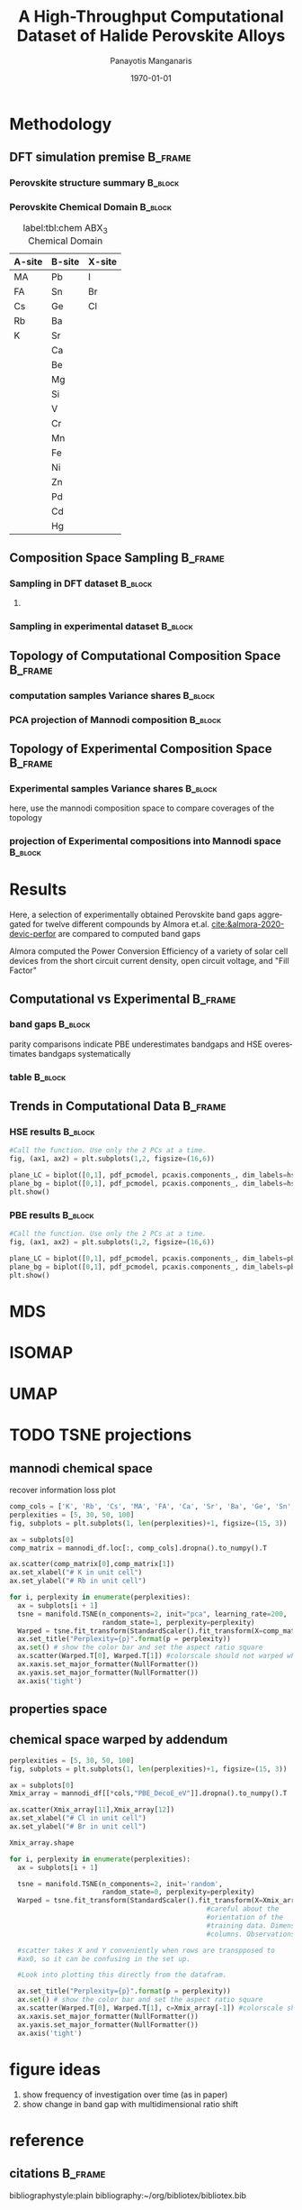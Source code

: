 #+options: ':nil *:t -:t ::t <:t H:3 \n:nil ^:t arch:headline
#+options: author:t broken-links:mark c:nil creator:nil
#+options: d:(not "LOGBOOK") date:t e:t email:nil f:t inline:t num:t
#+options: p:nil pri:nil prop:nil stat:t tags:t tasks:t tex:t
#+options: timestamp:t title:t toc:t todo:t |:t
#+title: A High-Throughput Computational Dataset of Halide Perovskite Alloys
#+date: \today
#+AUTHOR: Panayotis Manganaris\inst{1}
#+EMAIL: pmangana@purdue.edu
#+language: en
#+select_tags: export
#+exclude_tags: noexport
#+creator: Emacs 27.2 (Org mode 9.5)
#+startup: beamer
#+LaTeX_CLASS: beamer
#+LaTeX_CLASS_OPTIONS: [10pt, compress]
#+BEAMER_FRAME_LEVELS: 2
#+COLUMNS: %40ITEM %10BEAMER_env(Env) %9BEAMER_envargs(Env Args) %4BEAMER_col(Col) %10BEAMER_extra(Extra)
#+latex_header: \institute[Mannodi Group]{Purdue Materials Science and Engineering
#+latex_header: \inst{1} Mannodi Group
#+latex_header: \mode<beamer>{\usetheme{Warsaw}}
#+latex_header: \useoutertheme{miniframes}
#+begin_export latex
\expandafter\def\expandafter\insertshorttitle\expandafter{%
  \insertshorttitle\hfill
  \insertframenumber\,/\,\inserttotalframenumber}
#+end_export
* COMMENT Switch to scrymat environment:
#+begin_src emacs-lisp
  (conda-env-activate "scrymat")
#+end_src

#+RESULTS:
: Switched to conda environment: /opt/miniconda3/envs/scrymat/

* COMMENT import packages
#+begin_src jupyter-python :session "py" :kernel "scrymat" :exports "both" :results "none"
  import pandas as pd
  import sqlite3

  import matplotlib.pyplot as plt
  import matplotlib as mpl
  import mplcursors
  from matplotlib.ticker import NullFormatter
  #PCA
  from sklearn.decomposition import PCA
  from sklearn.preprocessing import StandardScaler
  #tSNE
  from sklearn import manifold, datasets
  #Utils                           
  from pathlib import Path
  import numpy as np
#+end_src

#+begin_src jupyter-python :session "py" :exports "both" :results "none"
  pd.options.plotting.backend="matplotlib"
  plt.style.use("dark_background")
#+end_src

* COMMENT interactive
#+begin_src jupyter-python :session "py" :exports "none" :results "raw drawer"
  #optionally use interactive qt canvas -- not set up nicely yet.
  %matplotlib qt
#+end_src

#+RESULTS:
* COMMENT load data
#+begin_src jupyter-python :session "py" :exports "both" :results "raw drawer"
  conn = sqlite3.connect("/home/panos/MannodiGroup/data/perovskites.db")
  sql_string = '''SELECT * 
                  FROM mannodi_agg'''
  mannodi_df = pd.read_sql(sql_string,
                           conn,
                           index_col='index')
  sql_string = '''SELECT * 
                  FROM almora_agg'''
  almora_df = pd.read_sql(sql_string,
                          conn,
                          #coerce_float=False,
                          index_col='index')
  conn.close()
#+end_src

#+RESULTS:

** prep almora for corroboration study
cutdown almora to definite comparables - exclude conjugate ratios described alloys
#+begin_src jupyter-python :session "py" :exports "results" :results "raw drawer"
  # filtering on the formula encoding cuts two entries not cut on the comp matri processing...
  #almora_df_sub = almora_df[almora_df.Formula.apply(lambda x: not bool(re.search(r'[x]', x)))]
  # almora currently contains non-numeric composition entries due to conjugate ratios in alloys
  # index all of these -- index all rows with any NaN
  idx = almora_df.iloc[:, 9:21].fillna(0).apply(pd.to_numeric, errors="coerce").isna().any(axis=1) 
  # cut down and ensure comp matrix column types are compatible
  almora_df = almora_df[~idx].apply(pd.to_numeric, errors="ignore")
#+end_src

#+RESULTS:

* COMMENT define biplot
#+begin_src jupyter-python :session "py" :exports both :results raw drawer
  def biplot(components, PCs, transform_matrix, dim_labels=None, N_labels=[], ax=None, cbar_kw={}, cbarlabel="", **kwargs):
      """
      modify or create and return axis containing cross-section of pca space as
      scatter plot with projection of orignal dimensions onto the plane of major
      variance

      Parameters:
      ----------    
      components
      2-length list of integers from 0 to D-1. Selects 2 components to be scatter
      plotted against each other.
      PCs
      D-colummn DataFrame where each column is a principal component.
      transform_matrix
      DxD array of component weights summarizing the contribution of each dimension to
      each PC. Meant for use with PCA by sklearn.Decomposition.PCA.components_
      dim_labels
      D-length list of dimension labels corresponding the axes of the original
      data-space transformed in the PCA.
      N_labels
      Either:
      1. N-length pandas Series of unique labels to individually annotate each datapoint 
         Optionally, use cbar* args to control continuous coloration. String labels will be
         white.
      2. N-length list of nonunique labels to be annotate clusters of datapoints
         use with cbar* args to control descrete coloration
      3. None. Datapoints will be white and noninteractive


      Utility Args:
      -------------
      ax
      A `matplotlib.axes.Axes` instance on which the principal coordinates are scattered.
      If not provided, use current axes or create a new one.  Optional.
      cbar_kw
      A dictionary with arguments to `matplotlib.Figure.colorbar`.  Optional.
      cbarlabel
      The label for the colorbar.  Optional.
      ,**kwargs
      All other arguments are forwarded to `scatter`.

      transform_matrix is necssary for quantifying the contribution of each dimension
      to the principal components being plotted
      """
      if not ax:
          ax = plt.gca()
      #Number of dimensions to biplot
      n = transform_matrix.shape[0]
      #plot the plane of major variance
      xs = PCs.iloc[:,components[0]]
      ys = PCs.iloc[:,components[1]]
      scalex = 1.0/(xs.max() - xs.min())
      scaley = 1.0/(ys.max() - ys.min())
      N_labels = np.array(N_labels)
      unique = np.unique(N_labels)
      #wip:
      if (N_labels.size > unique.size) & (unique.size > 1): #color and annotate coords by discrete scale, disp scale
          #TODO if discrete scale consists of unique strings color discrete strings uniquely + label
          scatterplane = ax.scatter(xs * scalex, ys * scaley, c = N_labels, **kwargs)
          cbar = ax.figure.colorbar(scatterplane, ax=ax, **cbar_kw)
          cbar.ax.set_ylabel(cbarlabel, rotation=-90, va="bottom")
          # for key, value in np.arange(5):
          #     annot = ax.annotate("", xy=(0,0), xytext=(20,20), textcoords="offset points",
          #                         bbox=dict(boxstyle="round", fc="w"),
          #                         arrowprops=dict(arrowstyle="->"))
          #     annot.set_visible(False)
      elif (N_labels.size == unique.size) & (unique.size > 1): #color and annotate coords by continuous scale, disp scale
          #TODO if continuous scale consists of unique strings label without color
          #if numbers, make and apply colorscale as well as label
          scatterplane = ax.scatter(xs * scalex, ys * scaley, c = N_labels, **kwargs)
          cbar = ax.figure.colorbar(scatterplane, ax=ax, **cbar_kw)
          cbar.ax.set_ylabel(cbarlabel, rotation=-90, va="bottom")
          annot = ax.annotate("", xy=(0,0), xytext=(20,20), textcoords="offset points",
                              bbox=dict(boxstyle="round", fc="w"),
                              arrowprops=dict(arrowstyle="->"))
          annot.set_visible(False)
      elif N_labels.size == 0: #quick view, no scale
          scatterplane = ax.scatter(xs * scalex, ys * scaley, c = "black", **kwargs)
      else:
          raise ValueError("N_labels badly argued. see biplot docstring")
      #plot and label projection of original dimensions on plane
      slice1 = transform_matrix[components[0]]
      slice2 = transform_matrix[components[1]]
      proj_slice_transposed = np.stack([slice1, slice2], axis=1)
      xs_weight = proj_slice_transposed[:,0]
      ys_weight = proj_slice_transposed[:,1]
      for i in range(n):
          ax.arrow(0, 0, xs_weight[i], ys_weight[i], color = 'r', alpha = 0.5)
          if dim_labels is None:
              ax.text(xs_weight[i] * 1.2, ys_weight[i] * 1.2, "Var"+str(i+1), color = 'g', ha = 'center', va = 'center')
          else:
              ax.text(xs_weight[i] * 1.2, ys_weight[i] * 1.2, dim_labels[i], color = 'g', ha = 'center', va = 'center')
      ax.set_xlabel("PC{}".format(components[0]))
      ax.set_ylabel("PC{}".format(components[1]))
      ax.grid()

      return ax
#+end_src

#+RESULTS:

* Methodology
:PROPERTIES:
:CUSTOM_ID: methodology
:END:
** DFT simulation premise                                          :B_frame:
:PROPERTIES:
:CUSTOM_ID: dft-details
:BEAMER_env: frame
:BEAMER_opt: allowframebreaks
:END:
*** Perovskite structure summary                                  :B_block:
:PROPERTIES:
:BEAMER_env: block
:COLUMNS:  0.5
:END:
#+DOWNLOADED: screenshot @ 2022-01-24 19:23:38
#+caption: label:fig:struct ABX_3 Cubic Perovskite Structure 
#+attr_org: :width 200
[[file:Methodology/cubic_perovskite.png]]
*** Perovskite Chemical Domain                                    :B_block:
:PROPERTIES:
:BEAMER_env: block
:COLUMNS:  0.5
:END:
#+NAME: site_tbl
#+caption: label:tbl:chem ABX_3 Chemical Domain
| A-site | B-site | X-site |
|--------+--------+--------|
| MA     | Pb     | I      |
| FA     | Sn     | Br     |
| Cs     | Ge     | Cl     |
| Rb     | Ba     |        |
| K      | Sr     |        |
|        | Ca     |        |
|        | Be     |        |
|        | Mg     |        |
|        | Si     |        |
|        | V      |        |
|        | Cr     |        |
|        | Mn     |        |
|        | Fe     |        |
|        | Ni     |        |
|        | Zn     |        |
|        | Pd     |        |
|        | Cd     |        |
|        | Hg     |        |
** Composition Space Sampling                                      :B_frame:
:PROPERTIES:
:BEAMER_env: frame
:BEAMER_opt: allowframebreaks
:END:
*** Sampling in DFT dataset                                       :B_block:
:PROPERTIES:
:BEAMER_env: block
:END:
#+begin_src jupyter-python :session "py" :exports "results" :results "raw drawer"
  fig = plt.figure(figsize=[12,6])
  gs = fig.add_gridspec(2,3)
  ax1 = fig.add_subplot(gs[0, 0])
  ax2 = fig.add_subplot(gs[1, 0])
  ax3 = fig.add_subplot(gs[0::, 1::])
  # counts constituent element's representation in fraction of total 550 compounds
  test_len = np.vectorize(len)
  cols = mannodi_df.columns.values[test_len(mannodi_df.columns.values) == 2]
  compound_rep = mannodi_df[cols][mannodi_df[cols] > 0].notna().sum(axis=0)
  #ax3.pie(compound_rep, labels = )
  ax3.set_title("Constituent Element Representation Fractions")

  patches, texts = ax3.pie(compound_rep)
  labels = ['{0} - {1:1.2f}'.format(i,j) for i,j in zip(compound_rep.index.values, compound_rep)]

  sort_legend = True
  if sort_legend:
      patches, labels, dummy =  zip(*sorted(zip(patches, labels, compound_rep.index.values),
                                            key=lambda x: x[2],
                                            reverse=True))

  plt.legend(patches, labels, loc='center right', bbox_to_anchor=(0.1, 0.5),
             fontsize=8)
  #second count constituent element's net weight fraction of total 550 x 5 net unit weights
  #sum the composition matrix columns
  mixing_rep = pd.get_dummies(mannodi_df.Mixing).sum(axis=0)
  ax2.pie(mixing_rep, labels = mixing_rep.index.values)
  ax2.set_title("Representation of Alloy Constructs")

  sumcomp=mannodi_df.iloc[:, 2:16].sum(axis=0)
  ax1.pie(sumcomp, labels = sumcomp.index.values)
  ax1.set_title("constituent weight fractions out of whole")
#+end_src

#+RESULTS:
[[file:./.ob-jupyter/8f1d4f1aa030bd0ee679d35e9f028fd0a4997cc5.png]]
**** COMMENT notes
The computational dataset consists of 550 compositions of cubic
perovskites. 536 of which are purely based on only different
combinations of 14 standard constituent elements elaborated in figure
ref:fig:struct_chem. The perovskites arising from these constituents
are the focus of this analysis. The composition space is evenly
represented by each of the 14 constituent elements as illustrated in
figure ref:fig:dft_rep (a). Evidently, the computational setting
affords much more even coverage of the chemical domain compared to
physical experiments.

Furthermore, both pure site and alloyed site compounds are
explored. Mostly cite specific alloying is tested, the detailed
divisions are listed in table ref:tbl:mixing. Figure ref:fig:dft_rep
(b) summarizes the representation of each alloy construct. The alloy
space is certainly much larger than the pure space. However this
dataset is not yet large enough to fully explore it.
*** Sampling in experimental dataset                              :B_block:
:PROPERTIES:
:BEAMER_env: block
:END:
#+begin_src jupyter-python :session "py" :exports "results" :results "raw drawer"
  fig = plt.figure(figsize=[12,6])
  gs = fig.add_gridspec(2,3)
  ax1 = fig.add_subplot(gs[0, 0])
  ax2 = fig.add_subplot(gs[1, 0])
  ax3 = fig.add_subplot(gs[0::, 1::])
  # counts constituent element's representation in fraction of total 550 compounds
  test_len = np.vectorize(len)
  cols = almora_df.columns.values[test_len(almora_df.columns.values) == 2]
  compound_rep = almora_df[cols][almora_df[cols] > 0].notna().sum(axis=0)
  #ax3.pie(compound_rep, labels = )
  ax3.set_title("Constituent Element Representation Fractions")

  patches, texts = ax3.pie(compound_rep)
  labels = ['{0} - {1:1.2f}'.format(i,j) for i,j in zip(compound_rep.index.values, compound_rep)]

  sort_legend = True
  if sort_legend:
      patches, labels, dummy =  zip(*sorted(zip(patches, labels, compound_rep.index.values),
                                            key=lambda x: x[2],
                                            reverse=True))

  plt.legend(patches, labels, loc='center right', bbox_to_anchor=(0.1, 0.5),
             fontsize=8)
  #second count constituent element's net weight fraction of total 550 x 5 net unit weights
  #sum the composition matrix columns
  mixing_rep = pd.get_dummies(almora_df.Mixing).sum(axis=0)
  ax2.pie(mixing_rep, labels = mixing_rep.index.values)
  ax2.set_title("Representation of Alloy Constructs")

  sumcomp=almora_df[cols].sum(axis=0)
  ax1.pie(sumcomp, labels = sumcomp.index.values)
  ax1.set_title("constituent weight fractions out of whole")
#+end_src

#+RESULTS:
[[file:./.ob-jupyter/dcb62144b4024f99ad012a5dac7e0bdac84b5968.png]]

*** TODO COMMENT flowchart of workflow                            :B_block:
:PROPERTIES:
:BEAMER_env: block
:END:
** Topology of Computational Composition Space                     :B_frame:
:PROPERTIES:
:CUSTOM_ID: exp-vs-comp
:BEAMER_env: frame
:BEAMER_opt: allowframebreaks
:END:
*** computation samples Variance shares                           :B_block:
:PROPERTIES:
:BEAMER_env: block
:END:
#+begin_src jupyter-python :session "py" :exports none :results raw drawer
  test_len = np.vectorize(len)
  mannodi_comp_cols = mannodi_df.columns.values[test_len(mannodi_df.columns.values) == 2]
  pdf_compu_comp = pd.DataFrame(StandardScaler().fit_transform(mannodi_df[mannodi_comp_cols].fillna(0)),
                                index = mannodi_df[mannodi_comp_cols].index, columns = mannodi_df[mannodi_comp_cols].columns)
  comp_label = pdf_compu_comp.columns.values
#+end_src

#+RESULTS:

#+begin_src jupyter-python :session "py" :exports none :results raw drawer
  pcaxis = PCA(n_components = min(pdf_compu_comp.shape), svd_solver = 'full')
#+end_src

#+RESULTS:

#+begin_src jupyter-python :session "py" :exports none :results raw drawer
  PCs = ['pc_%i' % i for i in range(pcaxis.n_components)]
  pdf_pcmodel = pd.DataFrame(pcaxis.fit_transform(pdf_compu_comp), index=pdf_compu_comp.index, columns=PCs)
  #pdf_pcmodel_plus = pd.concat([pdf_pcmodel, pdf_pse[["Formula"]]], axis=1)
  #scdf_pcmodel_plus
#+end_src

#+RESULTS:

#+begin_src jupyter-python :session "py" :exports results :results raw drawer
  #Obtain PC axes and name them nicely
  scree = pcaxis.explained_variance_ratio_
  screefig = plt.figure(figsize = [15,5])
  plt.plot(PCs, scree, '*')
  plt.title('Proportion of Variance explained by Principal Components')
  plt.ylabel('Fraction of Variance')
  plt.show()
#+end_src
*** PCA projection of Mannodi composition                         :B_block:
:PROPERTIES:
:BEAMER_env: block
:END:
#+begin_src jupyter-python :session "py" :exports results :results raw drawer
  #Call the function. Use only the 2 PCs at a time.
  fig, ax1 = plt.subplots(1,1, figsize=(6,6))

  plane = biplot([0,1], pdf_pcmodel, pcaxis.components_, dim_labels=comp_label, ax=ax1,)

  mplcursors.cursor(multiple = True).connect("add", lambda sel: sel.annotation.set_text(
      mannodi_df.Formula.values[sel.target.index]))

  plt.show()
#+end_src

#+RESULTS:
:RESULTS:
#+attr_org: :width 552
[[file:./.ob-jupyter/5902b5ff1d6349e8f36ce1aabaede144c396a274.png]]
:END:

** Topology of Experimental Composition Space                      :B_frame:
:PROPERTIES:
:BEAMER_env: frame
:END:
*** Experimental samples Variance shares                          :B_block:
:PROPERTIES:
:BEAMER_env: block
:END:
#+begin_src jupyter-python :session "py" :exports none :results raw drawer
  almora_comp_cols = almora_df.columns.values[test_len(almora_df.columns.values) == 2]
  pdf_exp_comp = pd.DataFrame(StandardScaler().fit_transform(almora_df[almora_comp_cols].fillna(0)),
                                index = almora_df[almora_comp_cols].index, columns = almora_df[almora_comp_cols].columns)
  al_comp_label = pdf_exp_comp.columns.values
#+end_src

#+RESULTS:

here, use the mannodi composition space to compare coverages of the topology
#+begin_src jupyter-python :session "py" :exports none :results raw drawer
  pcaxis = PCA(n_components = min(pdf_compu_comp[almora_comp_cols].shape), svd_solver = 'full')
#+end_src

#+RESULTS:

#+begin_src jupyter-python :session "py" :exports none :results raw drawer
  PCs = ['pc_%i' % i for i in range(pcaxis.n_components)]
  pdf_pcmodel = pd.DataFrame(pcaxis.fit_transform(pdf_exp_comp), index=pdf_exp_comp.index, columns=PCs)
  #pdf_pcmodel_plus = pd.concat([pdf_pcmodel, pdf_pse[["Formula"]]], axis=1)
  #scdf_pcmodel_plus
#+end_src

#+RESULTS:

#+begin_src jupyter-python :session "py" :exports results :results raw drawer
  #Obtain PC axes and name them nicely
  scree = pcaxis.explained_variance_ratio_
  screefig = plt.figure(figsize = [15,5])
  plt.plot(PCs, scree, '*')
  plt.title('Proportion of Variance explained by Principal Components')
  plt.ylabel('Fraction of Variance')
  plt.show()
#+end_src

#+RESULTS:
[[file:./.ob-jupyter/7fa258949ef6f94fc65290b3f795348b6257ca80.png]]

*** projection of Experimental compositions into Mannodi space    :B_block:
:PROPERTIES:
:BEAMER_env: block
:END:
#+begin_src jupyter-python :session "py" :exports results :results raw drawer
  #Call the function. Use only the 2 PCs at a time.
  fig, ax1 = plt.subplots(1,1, figsize=(6,6))

  plane = biplot([0,1], pdf_pcmodel, pcaxis.components_, dim_labels=al_comp_label, ax=ax1)
  plt.show()
#+end_src

#+RESULTS:
:RESULTS:
#+attr_org: :width 563
[[file:./.ob-jupyter/716a588caef9af7978ee203e8bc1d6a9b8ca3274.png]]
:END:
* Results
:PROPERTIES:
:CUSTOM_ID: results
:END:
Here, a selection of experimentally obtained Perovskite band gaps
aggregated for twelve different compounds by Almora et.al.
[[cite:&almora-2020-devic-perfor]] are compared to computed band gaps

Almora computed the Power Conversion Efficiency of a variety of solar
cell devices from the short circuit current density, open circuit
voltage, and "Fill Factor"

#+begin_src jupyter-python :session "py" :exports "none" :results "raw drawer"
  # identify composition matrix labels
  almora_comp_cols = almora_df.columns.values[test_len(almora_df.columns.values) == 2]
  # create corroborative table by unioning all indicies on the joint composion matrix + indicate source
  union_df = pd.merge(mannodi_df, almora_df, on=list(almora_comp_cols), how='outer', indicator=True, suffixes=("_mannodi", "_almora"))
  both_df = union_df[union_df._merge=="both"]
#+end_src

#+RESULTS:
** Computational vs Experimental                                   :B_frame:
:PROPERTIES:
:CUSTOM_ID: man_alm_bg
:BEAMER_env: frame
:END:
*** band gaps                                                     :B_block:
:PROPERTIES:
:BEAMER_env: block
:END:
parity comparisons indicate PBE underestimates bandgaps and HSE
overestimates bandgaps systematically

#+begin_src jupyter-python :session "py" :exports "results" :results "raw drawer" :file ./.ob-jupyter/BGcorrob.png
  def axsquare(ax):
      """improve comparative presentation of two data series with pairity"""
      minx, maxx = ax.get_xlim()
      miny, maxy = ax.get_ylim()
      axmax = max([maxx, maxy])
      axmin = min([minx, miny])
      ax.set_xlim(axmin, axmax)
      ax.set_ylim(axmin, axmax)

  fig, (ax1, ax2) = plt.subplots(1,2, figsize=[15,6])

  cor = both_df.dropna(subset=list(almora_comp_cols), how="all")

  groups = cor.groupby(cor.Formula_almora)
  for name, group in groups:
      ax1.scatter(group.EMP_bg_eV, group.PBE_bg_eV, label = name)
      ax2.scatter(group.EMP_bg_eV, group.HSE_bg_eV, label = name)      
  axsquare(ax1)
  axsquare(ax2)
  ax1.axline((0,0), slope=1, ls='-')
  ax2.axline((0,0), slope=1, ls='-')  
  ax1.set_title("Comparing PBE simulation with Experimental Bandgaps")
  ax2.set_title("Comparing HSE simulation with Experimental Bandgaps")
  ax1.set_xlabel("Almora Bandgap [eV]")
  ax2.set_xlabel("Almora Bandgap [eV]")  
  ax1.set_ylabel("PBE Bandgap [eV]")
  ax2.set_ylabel("HSE Bandgap [eV]")  
  lgd = ax2.legend()
  lgd.loc = "lower right"
#+end_src

#+RESULTS:
[[file:./.ob-jupyter/BGcorrob.png]]

*** table                                                         :B_block:
:PROPERTIES:
:BEAMER_env: block
:END:
#+begin_src jupyter-python :session "py" :exports "both" :results "raw drawer"
  both_df[["Formula_mannodi", "EMP_bg_eV", "PBE_bg_eV", "HSE_bg_eV"]]
#+end_src

#+RESULTS:
|     | Formula_mannodi | EMP_bg_eV | PBE_bg_eV | HSE_bg_eV |
|-----+-----------------+-----------+-----------+-----------|
|   5 | MASnI3          |      1.31 |     0.879 |    2.5741 |
|   6 | MASnI3          |       1.4 |     0.879 |    2.5741 |
|   7 | MAPbI3          |      1.61 |     1.852 |    2.6353 |
|   8 | MAPbI3          |      1.62 |     1.852 |    2.6353 |
|   9 | MAPbI3          |       1.6 |     1.852 |    2.6353 |
|  10 | MAPbI3          |      1.65 |     1.852 |    2.6353 |
|  11 | MAPbI3          |      1.53 |     1.852 |    2.6353 |
|  12 | MAPbI3          |       1.6 |     1.852 |    2.6353 |
|  13 | MAPbI3          |      1.65 |     1.852 |    2.6353 |
|  14 | MAPbI3          |       1.6 |     1.852 |    2.6353 |
|  15 | MAPbI3          |      1.55 |     1.852 |    2.6353 |
|  16 | MAPbI3          |      1.59 |     1.852 |    2.6353 |
|  17 | MAPbI3          |       1.6 |     1.852 |    2.6353 |
|  18 | MAPbI3          |      1.61 |     1.852 |    2.6353 |
|  19 | MAPbI3          |      1.53 |     1.852 |    2.6353 |
|  20 | MAPbI3          |      1.55 |     1.852 |    2.6353 |
|  21 | MAPbI3          |      1.63 |     1.852 |    2.6353 |
|  22 | MAPbI3          |      1.62 |     1.852 |    2.6353 |
|  23 | MAPbI3          |      1.55 |     1.852 |    2.6353 |
|  24 | MAPbI3          |      1.63 |     1.852 |    2.6353 |
|  25 | MAPbI3          |       1.6 |     1.852 |    2.6353 |
|  26 | MAPbI3          |      1.55 |     1.852 |    2.6353 |
|  27 | MAPbI3          |      1.63 |     1.852 |    2.6353 |
|  28 | MAPbI3          |      1.63 |     1.852 |    2.6353 |
|  29 | MAPbBr3         |      2.32 |     1.974 |    3.4084 |
|  30 | MAPbCl3         |      3.03 |     2.526 |    3.8377 |
|  35 | CsSnBr3         |      2.35 |     0.634 |    1.3894 |
|  36 | CsSnI3          |      1.31 |     0.483 |    1.1556 |
|  38 | CsPbBr3         |      2.31 |     1.774 |    2.5758 |
|  39 | CsPbBr3         |      2.33 |     1.774 |    2.5758 |
|  40 | CsPbBr3         |      2.34 |     1.774 |    2.5758 |
|  41 | CsPbBr3         |      2.35 |     1.774 |    2.5758 |
|  42 | CsPbBr3         |      2.38 |     1.774 |    2.5758 |
|  43 | CsPbI3          |      1.74 |     1.482 |    2.1633 |
|  49 | FASnI3          |      1.44 |     1.054 |    2.8648 |
|  50 | FASnI3          |      1.44 |     1.054 |    2.8648 |
|  52 | FAPbBr3         |      2.27 |     2.112 |    3.5353 |
|  53 | FAPbI3          |      1.53 |     1.942 |    2.8146 |
|  54 | FAPbI3          |      1.54 |     1.942 |    2.8146 |
| 130 | KSrI3           |      1.65 |      3.17 |    4.1325 |
| 131 | KCaI3           |      1.65 |     3.258 |    4.2203 |
| 132 | K-Rb-Cs-BX3184  |      1.65 |      0.57 |       nan |
| 133 | K-Rb-Cs-BX3222  |      1.65 |     0.958 |       nan |
| 134 | K-Rb-Cs-BX314   |      1.65 |     1.466 |       nan |
| 135 | K-Rb-Cs-BX3584  |      1.65 |     3.856 |       nan |
| 136 | K-Rb-Cs-BX3379  |      1.65 |     3.218 |       nan |
| 137 | K-Rb-Cs-BX3398  |      1.65 |     3.327 |       nan |
| 138 | K-Rb-Cs-BX3159  |      1.65 |     0.411 |       nan |
| 139 | K-Rb-Cs-BX317   |      1.65 |     1.458 |       nan |
| 140 | K-Rb-Cs-BX3285  |      1.65 |     2.433 |       nan |
| 141 | K-Rb-Cs-BX3302  |      1.65 |     1.907 |       nan |
| 534 | MAPbI1.5Br1.5   |      1.87 |     1.893 |    3.2688 |
| 535 | MAPbI1.5Br1.5   |       1.9 |     1.893 |    3.2688 |
** Trends in Computational Data                                    :B_frame:
:PROPERTIES:
:BEAMER_env: frame
:BEAMER_opt: allowframebreaks
:END:
*** COMMENT HSE PCA op
#+begin_src jupyter-python :session "py" :exports both :results raw drawer
  hse_outs = ['HSE_LC', 'HSE_bg_eV', 'HSE_dbg_eV', 'HSE_FormE_eV', 'HSE_DecoE_eV']
  pdf_hse = pd.DataFrame(StandardScaler().fit_transform(mannodi_df[hse_outs].dropna()),
                         index = mannodi_df[hse_outs].dropna().index, columns = mannodi_df[hse_outs].columns)
  hse_label = pdf_hse.columns.values
#+end_src

#+RESULTS:

#+begin_src jupyter-python :session "py" :exports both :results raw drawer
  pcaxis = PCA(n_components = min(pdf_hse.shape), svd_solver = 'full')
#+end_src

#+RESULTS:

#+begin_src jupyter-python :session "py" :exports both :results raw drawer
  PCs = ['pc_%i' % i for i in range(pcaxis.n_components)]
  pdf_pcmodel = pd.DataFrame(pcaxis.fit_transform(pdf_hse), index=pdf_hse.index, columns=PCs)
  #pdf_pcmodel_plus = pd.concat([pdf_pcmodel, pdf_pse[["Formula"]]], axis=1)
  #scdf_pcmodel_plus
#+end_src

#+RESULTS:

#+begin_src jupyter-python :session "py" :exports both :results raw drawer
  #Obtain PC axes and name them nicely
  scree = pcaxis.explained_variance_ratio_
  screefig = plt.figure(figsize = [15,5])
  plt.plot(PCs, scree, '*')
  plt.title('Proportion of Variance explained by Principal Components')
  plt.ylabel('Fraction of Variance')
  plt.show()
#+end_src

#+RESULTS:
[[file:./.ob-jupyter/4b96d0c88c935d26b7d14992d57a5e51c6cb1d0a.png]]
*** HSE results                                                   :B_block:
:PROPERTIES:
:BEAMER_env: block
:END:
#+begin_src jupyter-python :session "py" :exports both :results raw drawer
  #Call the function. Use only the 2 PCs at a time.
  fig, (ax1, ax2) = plt.subplots(1,2, figsize=(16,6))

  plane_LC = biplot([0,1], pdf_pcmodel, pcaxis.components_, dim_labels=hse_label, ax=ax1, N_labels=mannodi_df["HSE_LC"].dropna())
  plane_bg = biplot([0,1], pdf_pcmodel, pcaxis.components_, dim_labels=hse_label, ax=ax2, N_labels=mannodi_df["HSE_bg_eV"].dropna())
  plt.show()
#+end_src

#+RESULTS:
[[file:./.ob-jupyter/7d2d75ceef4bb57614094fcb0a2af8b9d15918ca.png]]
*** COMMENT PBE PCA op
#+begin_src jupyter-python :session "py" :exports both :results raw drawer
  pbe_outs = ['PBE_LC', 'PBE_bg_eV', 'PBE_dbg_eV', 'PBE_FormE_eV', 'PBE_DecoE_eV', 'dielc', 'PV_FOM', 'SLME_5um', 'SLME_100um']
  pdf_pbe = pd.DataFrame(StandardScaler().fit_transform(mannodi_df[pbe_outs].dropna()),
                         index = mannodi_df[pbe_outs].dropna().index, columns = mannodi_df[pbe_outs].columns)
  pbe_label = pdf_pbe.columns.values
#+end_src

#+RESULTS:

#+begin_src jupyter-python :session "py" :exports both :results raw drawer
  pcaxis = PCA(n_components = min(pdf_pbe.shape), svd_solver = 'full')
#+end_src

#+RESULTS:

#+begin_src jupyter-python :session "py" :exports both :results raw drawer
  PCs = ['pc_%i' % i for i in range(pcaxis.n_components)]
  pdf_pcmodel = pd.DataFrame(pcaxis.fit_transform(pdf_pbe), index=pdf_pbe.index, columns=PCs)
  #pdf_pcmodel_plus = pd.concat([pdf_pcmodel, pdf_pse[["Formula"]]], axis=1)
  #scdf_pcmodel_plus
#+end_src

#+RESULTS:

#+begin_src jupyter-python :session "py" :exports both :results raw drawer
  #Obtain PC axes and name them nicely
  scree = pcaxis.explained_variance_ratio_
  screefig = plt.figure(figsize = [15,5])
  plt.plot(PCs, scree, '*')
  plt.title('Proportion of Variance explained by Principal Components')
  plt.ylabel('Fraction of Variance')
  plt.show()
#+end_src

#+RESULTS:
[[file:./.ob-jupyter/98a7051a3f0c7b24a88ead40adf5d03bd97e794f.png]]
*** PBE results                                                   :B_block:
:PROPERTIES:
:BEAMER_env: block
:END:
#+begin_src jupyter-python :session "py" :exports both :results raw drawer
  #Call the function. Use only the 2 PCs at a time.
  fig, (ax1, ax2) = plt.subplots(1,2, figsize=(16,6))

  plane_LC = biplot([0,1], pdf_pcmodel, pcaxis.components_, dim_labels=pbe_label, ax=ax1, N_labels=mannodi_df["SLME_5um"].dropna())
  plane_bg = biplot([0,1], pdf_pcmodel, pcaxis.components_, dim_labels=pbe_label, ax=ax2, N_labels=mannodi_df["PBE_bg_eV"].dropna())
  plt.show()
#+end_src

#+RESULTS:
[[file:./.ob-jupyter/31e788491b6aa6d149463dbbcfe5ba03a59088da.png]]
* MDS

* ISOMAP

* UMAP

* TODO TSNE projections
** mannodi chemical space
recover information loss plot
#+begin_src jupyter-python :session "py" :exports both :results raw drawer
  comp_cols = ['K', 'Rb', 'Cs', 'MA', 'FA', 'Ca', 'Sr', 'Ba', 'Ge', 'Sn', 'Pb', 'Cl', 'Br', 'I']
  perplexities = [5, 30, 50, 100]
  fig, subplots = plt.subplots(1, len(perplexities)+1, figsize=(15, 3))

  ax = subplots[0]
  comp_matrix = mannodi_df.loc[:, comp_cols].dropna().to_numpy().T

  ax.scatter(comp_matrix[0],comp_matrix[1])
  ax.set_xlabel("# K in unit cell")
  ax.set_ylabel("# Rb in unit cell")

  for i, perplexity in enumerate(perplexities):
    ax = subplots[i + 1]
    tsne = manifold.TSNE(n_components=2, init="pca", learning_rate=200,
                         random_state=1, perplexity=perplexity)
    Warped = tsne.fit_transform(StandardScaler().fit_transform(X=comp_matrix.T))
    ax.set_title("Perplexity={p}".format(p = perplexity))
    ax.set() # show the color bar and set the aspect ratio square
    ax.scatter(Warped.T[0], Warped.T[1]) #colorscale should not warped when physical
    ax.xaxis.set_major_formatter(NullFormatter())
    ax.yaxis.set_major_formatter(NullFormatter())
    ax.axis('tight')
#+end_src

#+RESULTS:
[[file:./.ob-jupyter/ed0e9ec5f8890bd5b8af2a8a8e6c521ec66e430d.png]]

** properties space
** chemical space warped by addendum
 #+begin_src jupyter-python :session "py" :exports both :results raw drawer 
   perplexities = [5, 30, 50, 100]
   fig, subplots = plt.subplots(1, len(perplexities)+1, figsize=(15, 3))
   
   ax = subplots[0]
   Xmix_array = mannodi_df[[*cols,"PBE_DecoE_eV"]].dropna().to_numpy().T
   
   ax.scatter(Xmix_array[11],Xmix_array[12])
   ax.set_xlabel("# Cl in unit cell")
   ax.set_ylabel("# Br in unit cell")
   
   Xmix_array.shape
   
   for i, perplexity in enumerate(perplexities):
     ax = subplots[i + 1]
   
     tsne = manifold.TSNE(n_components=2, init='random',
                          random_state=0, perplexity=perplexity)
     Warped = tsne.fit_transform(StandardScaler().fit_transform(X=Xmix_array.T)) #just really be
                                                    #careful about the
                                                    #orientation of the
                                                    #training data. Dimensions should be
                                                    #columns. Observations should be rows.
   
     #scatter takes X and Y conveniently when rows are transpposed to
     #ax0, so it can be confusing in the set up.
   
     #Look into plotting this directly from the datafram.
   
     ax.set_title("Perplexity={p}".format(p = perplexity))
     ax.set() # show the color bar and set the aspect ratio square
     ax.scatter(Warped.T[0], Warped.T[1], c=Xmix_array[-1]) #colorscale should not warped when physical
     ax.xaxis.set_major_formatter(NullFormatter())
     ax.yaxis.set_major_formatter(NullFormatter())
     ax.axis('tight')
#+end_src

#+RESULTS:
[[file:./.ob-jupyter/bf7994e6efd2ee2e90307d070a79e92cbf31a6f3.png]]

* figure ideas
3. show frequency of investigation over time (as in paper)
4. show change in band gap with multidimensional ratio shift
* reference
** citations                                                       :B_frame:
:PROPERTIES:
:BEAMER_env: frame
:END:
bibliographystyle:plain
bibliography:~/org/bibliotex/bibliotex.bib
